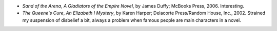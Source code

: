 .. title: Recent Reading
.. slug: 2006-03-21
.. date: 2006-03-21 00:00:00 UTC-05:00
.. tags: old blog,recent reading
.. category: oldblog
.. link: 
.. description: 
.. type: text


+ *Sand of the Arena*, *A Gladiators of the Empire Novel*, by James
  Duffy; McBooks Press, 2006.  Interesting.
+ *The Queene's Cure*, *An Elizabeth I Mystery*, by Karen Harper;
  Delacorte Press/Random House, Inc., 2002.  Strained my suspension of
  disbelief a bit, always a problem when famous people are main
  characters in a novel.
